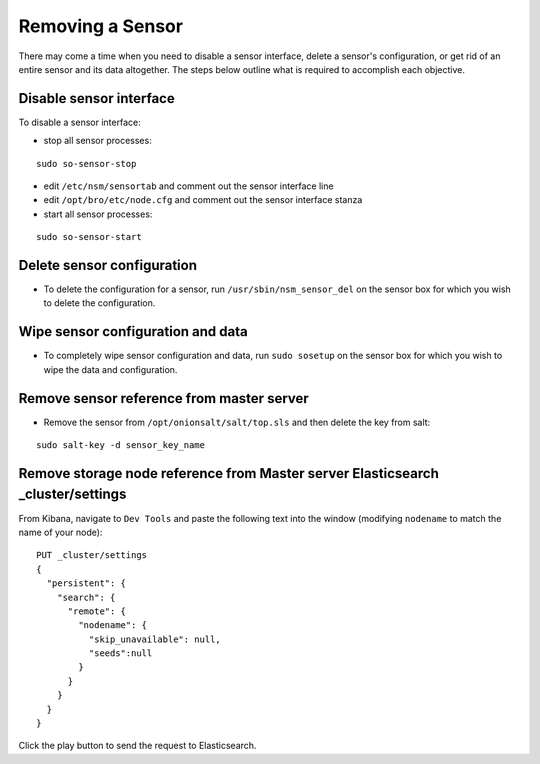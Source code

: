 Removing a Sensor
=================

There may come a time when you need to disable a sensor interface, delete a sensor's configuration, or get rid of an entire sensor and its data altogether. The steps below outline what is required to accomplish each objective.

Disable sensor interface
------------------------

To disable a sensor interface:

-  stop all sensor processes:

::

   sudo so-sensor-stop
   
-  edit ``/etc/nsm/sensortab`` and comment out the sensor interface line
-  edit ``/opt/bro/etc/node.cfg`` and comment out the sensor interface stanza
-  start all sensor processes:

::

   sudo so-sensor-start

Delete sensor configuration
---------------------------

-  To delete the configuration for a sensor, run ``/usr/sbin/nsm_sensor_del`` on the sensor box for which you wish to delete the configuration.

Wipe sensor configuration and data
----------------------------------

-  To completely wipe sensor configuration and data, run ``sudo sosetup`` on the sensor box for which you wish to wipe the
   data and configuration.

Remove sensor reference from master server
------------------------------------------

-  Remove the sensor from ``/opt/onionsalt/salt/top.sls`` and then delete the key from salt:

::

   sudo salt-key -d sensor_key_name

Remove storage node reference from Master server Elasticsearch _cluster/settings
------------------------------------------------------------------------------------

From Kibana, navigate to ``Dev Tools`` and paste the following text into
the window (modifying ``nodename`` to match the name of your node):

::

    PUT _cluster/settings
    {
      "persistent": {
        "search": {
          "remote": {
            "nodename": {
              "skip_unavailable": null,
              "seeds":null
            }
          }
        }
      }  
    }

Click the play button to send the request to Elasticsearch.
